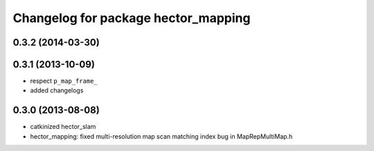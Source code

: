 ^^^^^^^^^^^^^^^^^^^^^^^^^^^^^^^^^^^^
Changelog for package hector_mapping
^^^^^^^^^^^^^^^^^^^^^^^^^^^^^^^^^^^^

0.3.2 (2014-03-30)
------------------

0.3.1 (2013-10-09)
------------------
* respect ``p_map_frame_``
* added changelogs

0.3.0 (2013-08-08)
------------------
* catkinized hector_slam
* hector_mapping: fixed multi-resolution map scan matching index bug in MapRepMultiMap.h
